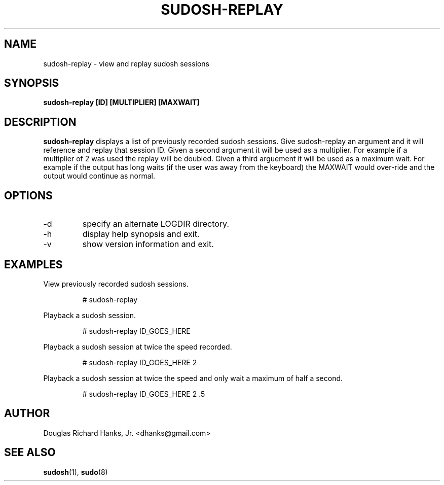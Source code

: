 .\" Process this file with
.\" groff -man -Tascii sudosh-replay.1
.\"

.TH SUDOSH-REPLAY 8 "May 12th 2005" 1.6.3 "User Manuals"
.SH NAME
sudosh-replay \- view and replay sudosh sessions
.SH SYNOPSIS
.B sudosh-replay [ID] [MULTIPLIER] [MAXWAIT]
.SH DESCRIPTION
.B sudosh-replay
displays a list of previously recorded sudosh sessions.  Give sudosh-replay an argument and it will reference and replay that session ID.  Given a second argument it will be used as a multiplier.  For example if a multiplier of 2 was used the replay will be doubled.  Given a third arguement it will be used as a maximum wait.  For example if the output has long waits (if the user was away from the keyboard) the MAXWAIT would over-ride and the output would continue as normal.
.SH OPTIONS
.IP -d
specify an alternate LOGDIR directory.
.IP -h
display help synopsis and exit.
.IP -v
show version information and exit.
.SH EXAMPLES
View previously recorded sudosh sessions.

.RS
# sudosh-replay

.RE
Playback a sudosh session.

.RS
# sudosh-replay ID_GOES_HERE
.RE

Playback a sudosh session at twice the speed recorded.

.RS
# sudosh-replay ID_GOES_HERE 2

.RE
Playback a sudosh session at twice the speed and only wait a maximum of half a second.

.RS
# sudosh-replay ID_GOES_HERE 2 .5
.SH AUTHOR
Douglas Richard Hanks, Jr. <dhanks@gmail.com>
.SH "SEE ALSO"
.BR sudosh (1),
.BR sudo (8)
